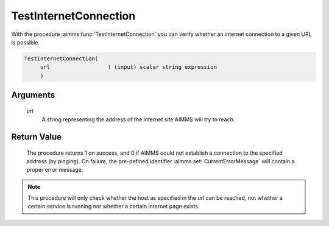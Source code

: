 .. aimms:procedure:: TestInternetConnection(url)

.. _TestInternetConnection:

TestInternetConnection
======================

With the procedure :aimms:func:`TestInternetConnection` you can verify whether an
internet connection to a given URL is possible.

.. code-block:: aimms

    TestInternetConnection(
         url                  ! (input) scalar string expression
         )

Arguments
---------

    *url*
        A string representing the address of the internet site AIMMS will try to
        reach.

Return Value
------------

    The procedure returns 1 on success, and 0 if AIMMS could not establish a
    connection to the specified address (by pinging). On failure, the
    pre-defined identifier :aimms:set:`CurrentErrorMessage` will contain a proper error message.

.. note::

    This procedure will only check whether the host as specified in the url
    can be reached, not whether a certain service is running nor whether a
    certain internet page exists.
